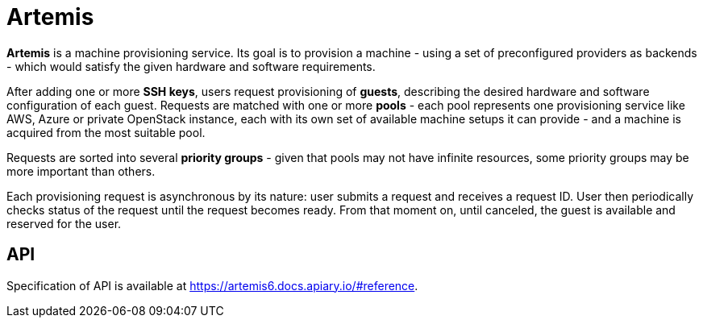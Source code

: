 = Artemis

*Artemis* is a machine provisioning service. Its goal is to provision a machine - using a set of preconfigured providers as backends - which would satisfy the given hardware and software requirements.

After adding one or more *SSH keys*, users request provisioning of *guests*, describing the desired hardware and software configuration of each guest. Requests are matched with one or more *pools* - each pool represents one provisioning service like AWS, Azure or private OpenStack instance, each with its own set of available machine setups it can provide - and a machine is acquired from the most suitable pool.

Requests are sorted into several *priority groups* - given that pools may not have infinite resources, some priority groups may be more important than others.

Each provisioning request is asynchronous by its nature: user submits a request and receives a request ID. User then periodically checks status of the request until the request becomes ready. From that moment on, until canceled, the guest is available and reserved for the user.

== API

Specification of API is available at https://artemis6.docs.apiary.io/#reference.

